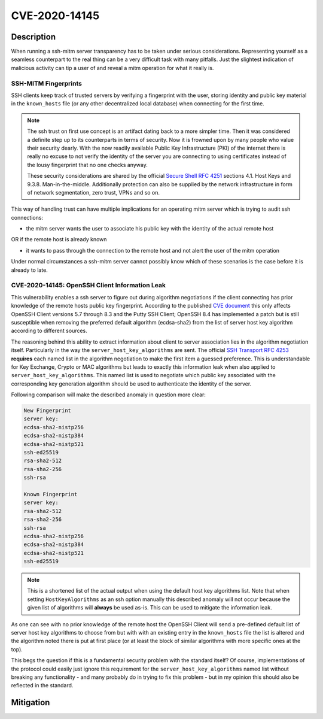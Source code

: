 CVE-2020-14145
==============

.. raw:: html

    <div class="card card-margin">
        <div class="card-header no-border">
            <h5 class="card-title cve-title">CVE-2020-14145</h5>
        </div>
        <div class="card-body pt-0">
            <div class="widget-49">
                <div class="widget-49-title-wrapper">
                    <div class="widget-49-date-primary">
                        <span class="widget-49-date-day">5.9</span>
                        <span class="widget-49-date-month">CVSS</span>
                    </div>
                    <div class="widget-49-meeting-info">
                        <span class="widget-49-pro-title"><b>Vector:</b> CVSS:3.1/AV:N/AC:H/PR:N/UI:N/S:U/C:H/I:N/A:N</span>
                        <span class="widget-49-meeting-time">
                            <a href="https://nvd.nist.gov/vuln/detail/CVE-2020-14145">https://nvd.nist.gov/vuln/detail/CVE-2020-14145</a>
                        </span>
                    </div>
                </div>
                <p class="widget-49-meeting-integration">
                    <i class="far fa-clock"></i> integration planned
                </p>
                <p class="widget-49-meeting-text">
                    The client side in OpenSSH 5.7 through 8.3 has an Observable Discrepancy
                    leading to an information leak in the algorithm negotiation.
                    This allows man-in-the-middle attackers to target initial connection
                    attempts (where no host key for the server has been cached by the client).
                </p>
                <span class="widget-49-pro-title"><b>Affected Software:</b></span>
                <ul class="widget-49-meeting-points">
                    <li class="widget-49-meeting-item"><b>OpenSSH</b> 5.7-8.3</li>
                </ul>
            </div>
        </div>
    </div>

Description
-----------

When running a ssh-mitm server transparency has to be taken under serious considerations. Representing yourself
as a seamless counterpart to the real thing can be a very difficult task with many pitfalls. Just the slightest
indication of malicious activity can tip a user of and reveal a mitm operation for what it really is.

SSH-MITM Fingerprints
"""""""""""""""""""""

SSH clients keep track of trusted servers by verifying a fingerprint with the user, storing
identity and public key material in the ``known_hosts`` file (or any other decentralized local database)
when connecting for the first time.

.. note::

    The ssh trust on first use concept is an artifact dating back to a more simpler time. Then it was
    considered a definite step up to its counterparts in terms of security. Now it is frowned upon by
    many people who value their security dearly. With the now readily available Public Key Infrastructure (PKI)
    of the internet there is really no excuse to not verify the identity of the server you are connecting
    to using certificates instead of the lousy fingerprint that no one checks anyway.

    These security considerations are shared by the official
    `Secure Shell RFC 4251 <https://tools.ietf.org/html/rfc4251>`_ sections 4.1. Host Keys and 9.3.8. Man-in-the-middle.
    Additionally protection can
    also be supplied by the network infrastructure in form of network segmentation, zero trust,
    VPNs and so on.


This way of handling trust can have multiple implications for an operating mitm server which is trying to audit
ssh connections:

- the mitm server wants the user to associate his public key with the identity of the actual remote host

OR if the remote host is already known

- it wants to pass through the connection to the remote host and not alert the user of the mitm operation


Under normal circumstances a ssh-mitm server cannot possibly know which of these scenarios is the case
before it is already to late.

CVE-2020-14145: OpenSSH Client Information Leak
"""""""""""""""""""""""""""""""""""""""""""""""

This vulnerability enables a ssh server to figure out during algorithm negotiations if the client
connecting has prior knowledge of the remote hosts public key fingerprint. According to the published
`CVE document <https://cve.mitre.org/cgi-bin/cvename.cgi?name=CVE-2020-14145>`_ this only affects OpenSSH
Client versions 5.7 through 8.3 and the Putty SSH Client;
OpenSSH 8.4 has implemented a patch but is still susceptible when removing the preferred default algorithm (ecdsa-sha2)
from the list of server host key algorithm according to different sources.

The reasoning behind this ability to extract information about client to server association lies in the
algorithm negotiation itself. Particularly in the way the ``server_host_key_algorithms`` are sent.
The official `SSH Transport RFC 4253 <https://tools.ietf.org/html/rfc4253#section-7>`_ **requires**
each named list in the algorithm negotiation to make the first item a guessed preference.
This is understandable for Key Exchange, Crypto or MAC algorithms but leads
to exactly this information leak when also applied to ``server_host_key_algorithms``. This named list is used
to negotiate which public key associated with the corresponding key generation algorithm should be used
to authenticate the identity of the server.

Following comparison will make the described anomaly in question more clear:

.. code-block:: bash

    New Fingerprint
    server key:
    ecdsa-sha2-nistp256
    ecdsa-sha2-nistp384
    ecdsa-sha2-nistp521
    ssh-ed25519
    rsa-sha2-512
    rsa-sha2-256
    ssh-rsa

    Known Fingerprint
    server key:
    rsa-sha2-512
    rsa-sha2-256
    ssh-rsa
    ecdsa-sha2-nistp256
    ecdsa-sha2-nistp384
    ecdsa-sha2-nistp521
    ssh-ed25519

..
    commented out
    +---------------------+---------------------+
    | New Fingerprint     | Known Fingerprint   |
    +=====================+=====================+
    | server key:         | server key:         |
    +---------------------+---------------------+
    | ecdsa-sha2-nistp256 | rsa-sha2-512        |
    +---------------------+---------------------+
    | ecdsa-sha2-nistp384 | rsa-sha2-256        |
    +---------------------+---------------------+
    | ecdsa-sha2-nistp521 | ssh-rsa             |
    +---------------------+---------------------+
    | ssh-ed25519         | ecdsa-sha2-nistp256 |
    +---------------------+---------------------+
    | rsa-sha2-512        | ecdsa-sha2-nistp384 |
    +---------------------+---------------------+
    | rsa-sha2-256        | ecdsa-sha2-nistp521 |
    +---------------------+---------------------+
    | ssh-rsa             | ssh-ed25519         |
    +---------------------+---------------------+

.. note::

    This is a shortened list of the actual output when using the default host key algorithms list. Note that
    when setting ``HostKeyAlgorithms`` as an ssh option manually this described anomaly will not occur
    because the given list of algorithms will **always** be used as-is. This can be used to mitigate the
    information leak.

As one can see with no prior knowledge of the remote host
the OpenSSH Client will send a pre-defined default list of server host key algorithms to choose from but with
with an existing entry in the ``known_hosts`` file the list is altered and the algorithm noted there is put at first
place (or at least the block of similar algorithms with more specific ones at the top).

This begs the question if this is a fundamental security problem with the standard itself? Of course, implementations
of the protocol could easily just ignore this requirement for the ``server_host_key_algorithms`` named list
without breaking any functionality - and many probably do in trying to fix this problem - but in my opinion
this should also be reflected in the standard.


Mitigation
----------
